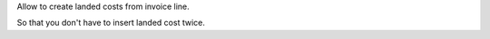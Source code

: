 Allow to create landed costs from invoice line.

So that you don't have to insert landed cost twice.
